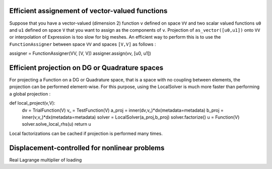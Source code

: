 Efficient assignement of vector-valued functions
------------------------------------------------

Suppose that you have a vector-valued (dimension 2) function ``v`` defined on space ``VV`` and two scalar valued functions ``u0`` and ``u1`` defined on space ``V`` that you want to assign as the components of ``v``.  
Projection of ``as_vector([u0,u1])`` onto ``VV`` or interpolation of Expression is too slow for big meshes. An efficient way to perform this is to use the ``FunctionAssigner`` between space ``VV`` and spaces ``[V,V]`` as follows :

assigner = FunctionAssigner(VV, [V, V])
assigner.assign(vv, [u0, u1]) 


Efficient projection on DG or Quadrature spaces
------------------------------------------------

For projecting a Function on a DG or Quadrature space, that is a space with no coupling between elements, the projection can be performed element-wise. For this purpose, using the LocalSolver is much more faster than performing a global projection :


def local_project(v,V):
    dv = TrialFunction(V)
    v_ = TestFunction(V)
    a_proj = inner(dv,v_)*dx(metadata=metadata)
    b_proj = inner(v,v_)*dx(metadata=metadata)
    solver = LocalSolver(a_proj,b_proj)
    solver.factorize()
    u = Function(V)
    solver.solve_local_rhs(u)
    return u

Local factorizations can be cached if projection is performed many times.


Displacement-controlled for nonlinear problems
----------------------------------------------

Real Lagrange multiplier of loading
